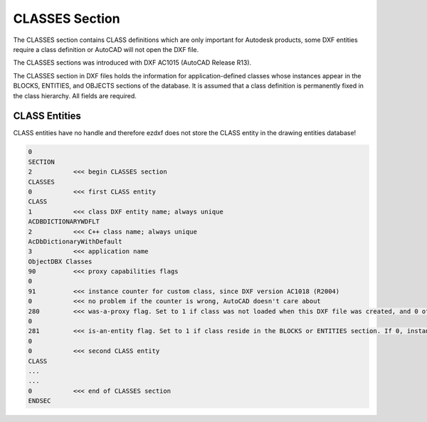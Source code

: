 .. _Classes Section:

CLASSES Section
===============

The CLASSES section contains CLASS definitions which are only important for Autodesk products, some DXF entities require
a class definition or AutoCAD will not open the DXF file.

The CLASSES sections was introduced with DXF AC1015 (AutoCAD Release R13).

.. seealso::

    DXF Reference: `About the DXF CLASSES Section`_

The CLASSES section in DXF files holds the information for application-defined classes whose instances appear in
the BLOCKS, ENTITIES, and OBJECTS sections of the database. It is assumed that a class definition is permanently
fixed in the class hierarchy. All fields are required.

CLASS Entities
--------------

.. seealso::

    DXF Reference: `Group Codes for the CLASS entity`_

CLASS entities have no handle and therefore ezdxf does not store the CLASS entity in the drawing entities database!

.. code-block:: none

    0
    SECTION
    2           <<< begin CLASSES section
    CLASSES
    0           <<< first CLASS entity
    CLASS
    1           <<< class DXF entity name; always unique
    ACDBDICTIONARYWDFLT
    2           <<< C++ class name; always unique
    AcDbDictionaryWithDefault
    3           <<< application name
    ObjectDBX Classes
    90          <<< proxy capabilities flags
    0
    91          <<< instance counter for custom class, since DXF version AC1018 (R2004)
    0           <<< no problem if the counter is wrong, AutoCAD doesn't care about
    280         <<< was-a-proxy flag. Set to 1 if class was not loaded when this DXF file was created, and 0 otherwise
    0
    281         <<< is-an-entity flag. Set to 1 if class reside in the BLOCKS or ENTITIES section. If 0, instances may appear only in the OBJECTS section
    0
    0           <<< second CLASS entity
    CLASS
    ...
    ...
    0           <<< end of CLASSES section
    ENDSEC


.. _About the DXF CLASSES Section: http://help.autodesk.com/view/OARX/2018/ENU/?guid=GUID-6160F1F1-2805-4C69-8077-CA1AEB6B1005

.. _Group Codes for the CLASS entity: http://help.autodesk.com/view/OARX/2018/ENU/?guid=GUID-DBD5351C-E408-4CED-9336-3BD489179EF5